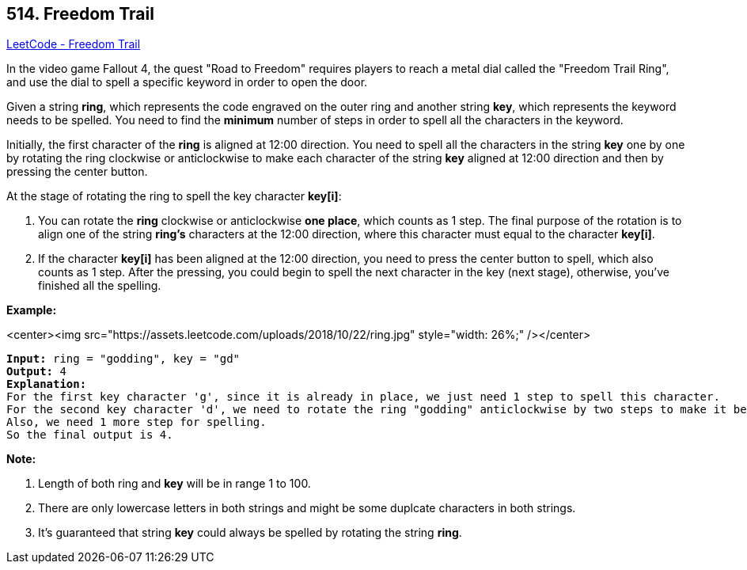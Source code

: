 == 514. Freedom Trail

https://leetcode.com/problems/freedom-trail/[LeetCode - Freedom Trail]

In the video game Fallout 4, the quest "Road to Freedom" requires players to reach a metal dial called the "Freedom Trail Ring", and use the dial to spell a specific keyword in order to open the door.

Given a string *ring*, which represents the code engraved on the outer ring and another string *key*, which represents the keyword needs to be spelled. You need to find the *minimum* number of steps in order to spell all the characters in the keyword.

Initially, the first character of the *ring* is aligned at 12:00 direction. You need to spell all the characters in the string *key* one by one by rotating the ring clockwise or anticlockwise to make each character of the string *key* aligned at 12:00 direction and then by pressing the center button.

At the stage of rotating the ring to spell the key character *key[i]*:


. You can rotate the *ring* clockwise or anticlockwise *one place*, which counts as 1 step. The final purpose of the rotation is to align one of the string *ring's* characters at the 12:00 direction, where this character must equal to the character *key[i]*.
. If the character *key[i]* has been aligned at the 12:00 direction, you need to press the center button to spell, which also counts as 1 step. After the pressing, you could begin to spell the next character in the key (next stage), otherwise, you've finished all the spelling.


*Example:*

<center><img src="https://assets.leetcode.com/uploads/2018/10/22/ring.jpg" style="width: 26%;" /></center>
 

[subs="verbatim,quotes"]
----
*Input:* ring = "godding", key = "gd"
*Output:* 4
*Explanation:*
For the first key character 'g', since it is already in place, we just need 1 step to spell this character. 
For the second key character 'd', we need to rotate the ring "godding" anticlockwise by two steps to make it become "ddinggo".
Also, we need 1 more step for spelling.
So the final output is 4.
----

*Note:*


. Length of both ring and *key* will be in range 1 to 100.
. There are only lowercase letters in both strings and might be some duplcate characters in both strings.
. It's guaranteed that string *key* could always be spelled by rotating the string *ring*.


